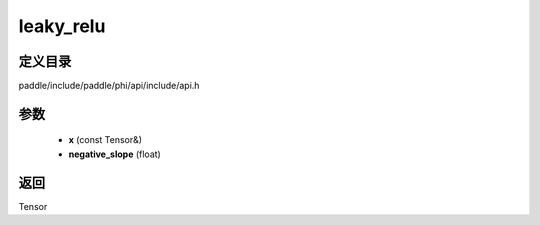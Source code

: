 .. _cn_api_paddle_experimental_leaky_relu:

leaky_relu
-------------------------------

.. cpp:function:: Tensor leaky_relu ( const Tensor & x , float negative_slope = 0.02 f ) ;


定义目录
:::::::::::::::::::::
paddle/include/paddle/phi/api/include/api.h

参数
:::::::::::::::::::::
	- **x** (const Tensor&)
	- **negative_slope** (float)

返回
:::::::::::::::::::::
Tensor
